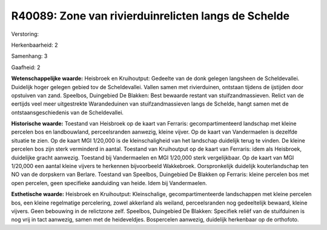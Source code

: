 R40089: Zone van rivierduinrelicten langs de Schelde
====================================================

Verstoring:

Herkenbaarheid: 2

Samenhang: 3

Gaafheid: 2

**Wetenschappelijke waarde:**
Heisbroek en Kruihoutput: Gedeelte van de donk gelegen langsheen de
Scheldevallei. Duidelijk hoger gelegen gebied tov de Scheldevallei.
Vallen samen met rivierduinen, ontstaan tijdens de ijstijden door
opstuiven van zand. Speelbos, Duingebied De Blakken: Best bewaarde
restant van stuifzandmassieven. Relict van de eertijds veel meer
uitgestrekte Warandeduinen van stuifzandmassieven langs de Schelde,
hangt samen met de ontstaansgeschiedenis van de Scheldevallei.

**Historische waarde:**
Toestand van Heisbroek op de kaart van Ferraris: gecompartimenteerd
landschap met kleine percelen bos en landbouwland, perceelsranden
aanwezig, kleine vijver. Op de kaart van Vandermaelen is dezelfde
situatie te zien. Op de kaart MGI 1/20,000 is de kleinschaligheid van
het landschap duidelijk terug te vinden. De kleine percelen bos zijn
sterk verminderd in aantal. Toestand van Kruihoutput op de kaart van
Ferraris: idem als Heisbroek, duidelijke gracht aanwezig. Toestand bij
Vandermaelen en MGI 1/20,000 sterk vergelijkbaar. Op de kaart van MGI
1/20,000 een aantal kleine vijvers te herkennen bijvoorbeeld Wakkebroek.
Oorspronkelijk duidelijk kouterlandschap ten NO van de dorpskern van
Berlare. Toestand van Speelbos, Duingebied De Blakken op Ferraris:
kleine percelen bos met open percelen, geen specifieke aanduiding van
heide. Idem bij Vandermaelen.

**Esthetische waarde:**
Heisbroek en Kruihoutput: Kleinschalige, gecompartimenteerde
landschappen met kleine percelen bos, een kleine regelmatige
percelering, zowel akkerland als weiland, perceelsranden nog
gedeeltelijk bewaard, kleine vijvers. Geen bebouwing in de relictzone
zelf. Speelbos, Duingebied De Blakken: Specifiek reliëf van de
stuifduinen is nog vrij in tact aanwezig, samen met de heideveldjes.
Bospercelen aanwezig, duidelijk herkenbaar op de orthofoto.



